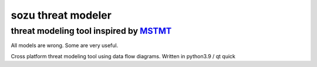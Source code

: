 ===================
sozu threat modeler
===================

---------------------------------------
threat modeling tool inspired by MSTMT_
---------------------------------------

All models are wrong. Some are very useful.

Cross platform threat modeling tool using data flow diagrams.
Written in python3.9 / qt quick

.. _MSTMT: https://docs.microsoft.com/en-us/azure/security/develop/threat-modeling-tool